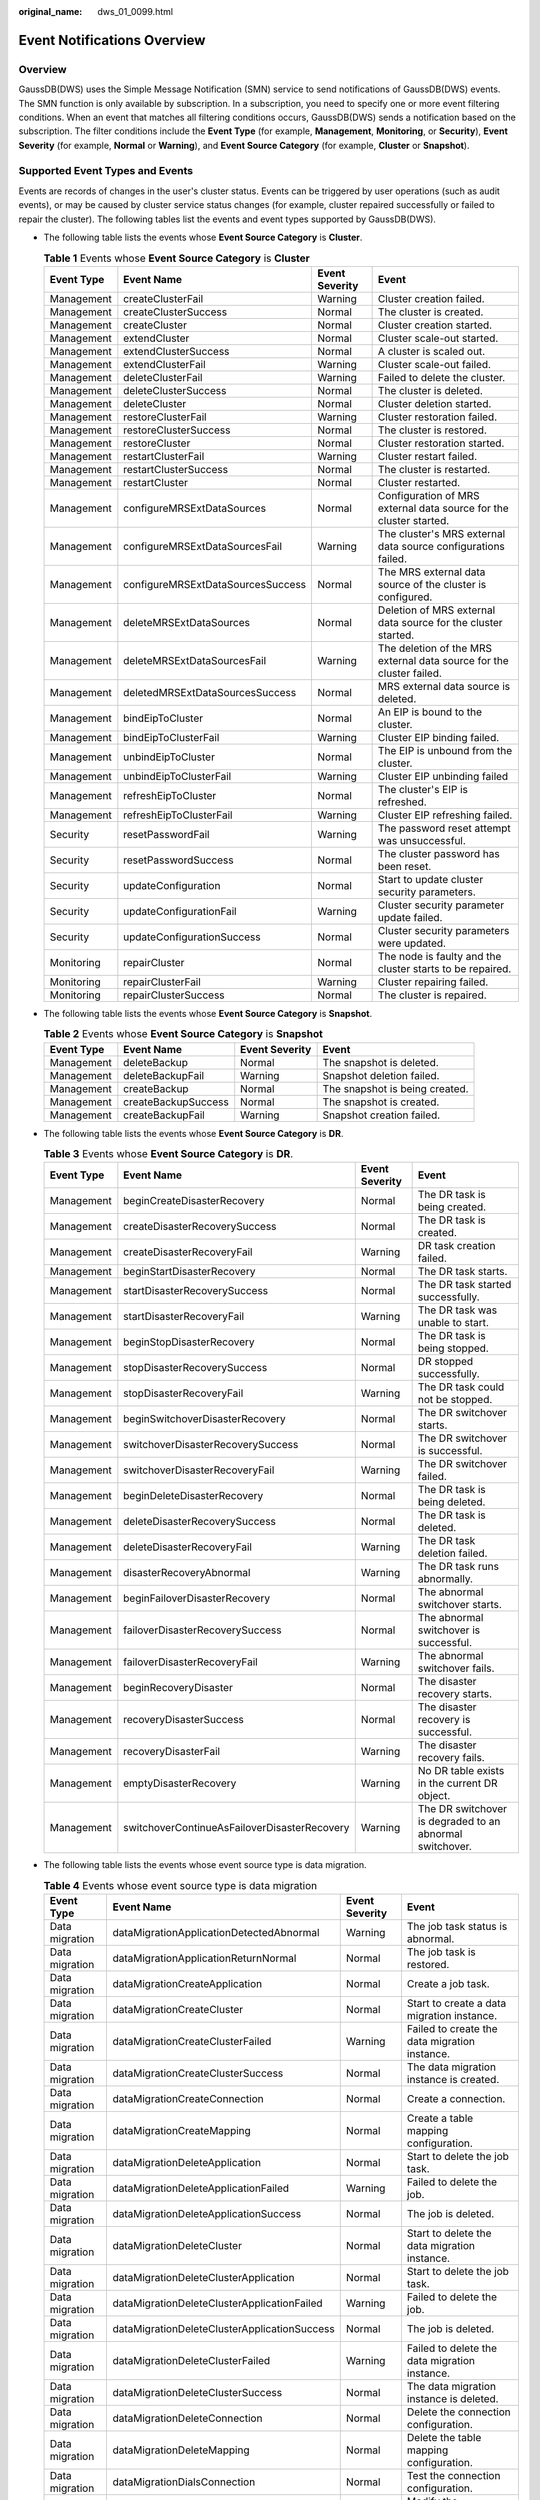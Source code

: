 :original_name: dws_01_0099.html

.. _dws_01_0099:

Event Notifications Overview
============================

Overview
--------

GaussDB(DWS) uses the Simple Message Notification (SMN) service to send notifications of GaussDB(DWS) events. The SMN function is only available by subscription. In a subscription, you need to specify one or more event filtering conditions. When an event that matches all filtering conditions occurs, GaussDB(DWS) sends a notification based on the subscription. The filter conditions include the **Event Type** (for example, **Management**, **Monitoring**, or **Security**), **Event Severity** (for example, **Normal** or **Warning**), and **Event Source Category** (for example, **Cluster** or **Snapshot**).

Supported Event Types and Events
--------------------------------

Events are records of changes in the user's cluster status. Events can be triggered by user operations (such as audit events), or may be caused by cluster service status changes (for example, cluster repaired successfully or failed to repair the cluster). The following tables list the events and event types supported by GaussDB(DWS).

-  The following table lists the events whose **Event Source Category** is **Cluster**.

   .. table:: **Table 1** Events whose **Event Source Category** is **Cluster**

      +------------+-----------------------------------+----------------+----------------------------------------------------------------------+
      | Event Type | Event Name                        | Event Severity | Event                                                                |
      +============+===================================+================+======================================================================+
      | Management | createClusterFail                 | Warning        | Cluster creation failed.                                             |
      +------------+-----------------------------------+----------------+----------------------------------------------------------------------+
      | Management | createClusterSuccess              | Normal         | The cluster is created.                                              |
      +------------+-----------------------------------+----------------+----------------------------------------------------------------------+
      | Management | createCluster                     | Normal         | Cluster creation started.                                            |
      +------------+-----------------------------------+----------------+----------------------------------------------------------------------+
      | Management | extendCluster                     | Normal         | Cluster scale-out started.                                           |
      +------------+-----------------------------------+----------------+----------------------------------------------------------------------+
      | Management | extendClusterSuccess              | Normal         | A cluster is scaled out.                                             |
      +------------+-----------------------------------+----------------+----------------------------------------------------------------------+
      | Management | extendClusterFail                 | Warning        | Cluster scale-out failed.                                            |
      +------------+-----------------------------------+----------------+----------------------------------------------------------------------+
      | Management | deleteClusterFail                 | Warning        | Failed to delete the cluster.                                        |
      +------------+-----------------------------------+----------------+----------------------------------------------------------------------+
      | Management | deleteClusterSuccess              | Normal         | The cluster is deleted.                                              |
      +------------+-----------------------------------+----------------+----------------------------------------------------------------------+
      | Management | deleteCluster                     | Normal         | Cluster deletion started.                                            |
      +------------+-----------------------------------+----------------+----------------------------------------------------------------------+
      | Management | restoreClusterFail                | Warning        | Cluster restoration failed.                                          |
      +------------+-----------------------------------+----------------+----------------------------------------------------------------------+
      | Management | restoreClusterSuccess             | Normal         | The cluster is restored.                                             |
      +------------+-----------------------------------+----------------+----------------------------------------------------------------------+
      | Management | restoreCluster                    | Normal         | Cluster restoration started.                                         |
      +------------+-----------------------------------+----------------+----------------------------------------------------------------------+
      | Management | restartClusterFail                | Warning        | Cluster restart failed.                                              |
      +------------+-----------------------------------+----------------+----------------------------------------------------------------------+
      | Management | restartClusterSuccess             | Normal         | The cluster is restarted.                                            |
      +------------+-----------------------------------+----------------+----------------------------------------------------------------------+
      | Management | restartCluster                    | Normal         | Cluster restarted.                                                   |
      +------------+-----------------------------------+----------------+----------------------------------------------------------------------+
      | Management | configureMRSExtDataSources        | Normal         | Configuration of MRS external data source for the cluster started.   |
      +------------+-----------------------------------+----------------+----------------------------------------------------------------------+
      | Management | configureMRSExtDataSourcesFail    | Warning        | The cluster's MRS external data source configurations failed.        |
      +------------+-----------------------------------+----------------+----------------------------------------------------------------------+
      | Management | configureMRSExtDataSourcesSuccess | Normal         | The MRS external data source of the cluster is configured.           |
      +------------+-----------------------------------+----------------+----------------------------------------------------------------------+
      | Management | deleteMRSExtDataSources           | Normal         | Deletion of MRS external data source for the cluster started.        |
      +------------+-----------------------------------+----------------+----------------------------------------------------------------------+
      | Management | deleteMRSExtDataSourcesFail       | Warning        | The deletion of the MRS external data source for the cluster failed. |
      +------------+-----------------------------------+----------------+----------------------------------------------------------------------+
      | Management | deletedMRSExtDataSourcesSuccess   | Normal         | MRS external data source is deleted.                                 |
      +------------+-----------------------------------+----------------+----------------------------------------------------------------------+
      | Management | bindEipToCluster                  | Normal         | An EIP is bound to the cluster.                                      |
      +------------+-----------------------------------+----------------+----------------------------------------------------------------------+
      | Management | bindEipToClusterFail              | Warning        | Cluster EIP binding failed.                                          |
      +------------+-----------------------------------+----------------+----------------------------------------------------------------------+
      | Management | unbindEipToCluster                | Normal         | The EIP is unbound from the cluster.                                 |
      +------------+-----------------------------------+----------------+----------------------------------------------------------------------+
      | Management | unbindEipToClusterFail            | Warning        | Cluster EIP unbinding failed                                         |
      +------------+-----------------------------------+----------------+----------------------------------------------------------------------+
      | Management | refreshEipToCluster               | Normal         | The cluster's EIP is refreshed.                                      |
      +------------+-----------------------------------+----------------+----------------------------------------------------------------------+
      | Management | refreshEipToClusterFail           | Warning        | Cluster EIP refreshing failed.                                       |
      +------------+-----------------------------------+----------------+----------------------------------------------------------------------+
      | Security   | resetPasswordFail                 | Warning        | The password reset attempt was unsuccessful.                         |
      +------------+-----------------------------------+----------------+----------------------------------------------------------------------+
      | Security   | resetPasswordSuccess              | Normal         | The cluster password has been reset.                                 |
      +------------+-----------------------------------+----------------+----------------------------------------------------------------------+
      | Security   | updateConfiguration               | Normal         | Start to update cluster security parameters.                         |
      +------------+-----------------------------------+----------------+----------------------------------------------------------------------+
      | Security   | updateConfigurationFail           | Warning        | Cluster security parameter update failed.                            |
      +------------+-----------------------------------+----------------+----------------------------------------------------------------------+
      | Security   | updateConfigurationSuccess        | Normal         | Cluster security parameters were updated.                            |
      +------------+-----------------------------------+----------------+----------------------------------------------------------------------+
      | Monitoring | repairCluster                     | Normal         | The node is faulty and the cluster starts to be repaired.            |
      +------------+-----------------------------------+----------------+----------------------------------------------------------------------+
      | Monitoring | repairClusterFail                 | Warning        | Cluster repairing failed.                                            |
      +------------+-----------------------------------+----------------+----------------------------------------------------------------------+
      | Monitoring | repairClusterSuccess              | Normal         | The cluster is repaired.                                             |
      +------------+-----------------------------------+----------------+----------------------------------------------------------------------+

-  The following table lists the events whose **Event Source Category** is **Snapshot**.

   .. table:: **Table 2** Events whose **Event Source Category** is **Snapshot**

      +------------+---------------------+----------------+--------------------------------+
      | Event Type | Event Name          | Event Severity | Event                          |
      +============+=====================+================+================================+
      | Management | deleteBackup        | Normal         | The snapshot is deleted.       |
      +------------+---------------------+----------------+--------------------------------+
      | Management | deleteBackupFail    | Warning        | Snapshot deletion failed.      |
      +------------+---------------------+----------------+--------------------------------+
      | Management | createBackup        | Normal         | The snapshot is being created. |
      +------------+---------------------+----------------+--------------------------------+
      | Management | createBackupSuccess | Normal         | The snapshot is created.       |
      +------------+---------------------+----------------+--------------------------------+
      | Management | createBackupFail    | Warning        | Snapshot creation failed.      |
      +------------+---------------------+----------------+--------------------------------+

-  The following table lists the events whose **Event Source Category** is **DR**.

   .. table:: **Table 3** Events whose **Event Source Category** is **DR**.

      +------------+----------------------------------------------+----------------+----------------------------------------------------------+
      | Event Type | Event Name                                   | Event Severity | Event                                                    |
      +============+==============================================+================+==========================================================+
      | Management | beginCreateDisasterRecovery                  | Normal         | The DR task is being created.                            |
      +------------+----------------------------------------------+----------------+----------------------------------------------------------+
      | Management | createDisasterRecoverySuccess                | Normal         | The DR task is created.                                  |
      +------------+----------------------------------------------+----------------+----------------------------------------------------------+
      | Management | createDisasterRecoveryFail                   | Warning        | DR task creation failed.                                 |
      +------------+----------------------------------------------+----------------+----------------------------------------------------------+
      | Management | beginStartDisasterRecovery                   | Normal         | The DR task starts.                                      |
      +------------+----------------------------------------------+----------------+----------------------------------------------------------+
      | Management | startDisasterRecoverySuccess                 | Normal         | The DR task started successfully.                        |
      +------------+----------------------------------------------+----------------+----------------------------------------------------------+
      | Management | startDisasterRecoveryFail                    | Warning        | The DR task was unable to start.                         |
      +------------+----------------------------------------------+----------------+----------------------------------------------------------+
      | Management | beginStopDisasterRecovery                    | Normal         | The DR task is being stopped.                            |
      +------------+----------------------------------------------+----------------+----------------------------------------------------------+
      | Management | stopDisasterRecoverySuccess                  | Normal         | DR stopped successfully.                                 |
      +------------+----------------------------------------------+----------------+----------------------------------------------------------+
      | Management | stopDisasterRecoveryFail                     | Warning        | The DR task could not be stopped.                        |
      +------------+----------------------------------------------+----------------+----------------------------------------------------------+
      | Management | beginSwitchoverDisasterRecovery              | Normal         | The DR switchover starts.                                |
      +------------+----------------------------------------------+----------------+----------------------------------------------------------+
      | Management | switchoverDisasterRecoverySuccess            | Normal         | The DR switchover is successful.                         |
      +------------+----------------------------------------------+----------------+----------------------------------------------------------+
      | Management | switchoverDisasterRecoveryFail               | Warning        | The DR switchover failed.                                |
      +------------+----------------------------------------------+----------------+----------------------------------------------------------+
      | Management | beginDeleteDisasterRecovery                  | Normal         | The DR task is being deleted.                            |
      +------------+----------------------------------------------+----------------+----------------------------------------------------------+
      | Management | deleteDisasterRecoverySuccess                | Normal         | The DR task is deleted.                                  |
      +------------+----------------------------------------------+----------------+----------------------------------------------------------+
      | Management | deleteDisasterRecoveryFail                   | Warning        | The DR task deletion failed.                             |
      +------------+----------------------------------------------+----------------+----------------------------------------------------------+
      | Management | disasterRecoveryAbnormal                     | Warning        | The DR task runs abnormally.                             |
      +------------+----------------------------------------------+----------------+----------------------------------------------------------+
      | Management | beginFailoverDisasterRecovery                | Normal         | The abnormal switchover starts.                          |
      +------------+----------------------------------------------+----------------+----------------------------------------------------------+
      | Management | failoverDisasterRecoverySuccess              | Normal         | The abnormal switchover is successful.                   |
      +------------+----------------------------------------------+----------------+----------------------------------------------------------+
      | Management | failoverDisasterRecoveryFail                 | Warning        | The abnormal switchover fails.                           |
      +------------+----------------------------------------------+----------------+----------------------------------------------------------+
      | Management | beginRecoveryDisaster                        | Normal         | The disaster recovery starts.                            |
      +------------+----------------------------------------------+----------------+----------------------------------------------------------+
      | Management | recoveryDisasterSuccess                      | Normal         | The disaster recovery is successful.                     |
      +------------+----------------------------------------------+----------------+----------------------------------------------------------+
      | Management | recoveryDisasterFail                         | Warning        | The disaster recovery fails.                             |
      +------------+----------------------------------------------+----------------+----------------------------------------------------------+
      | Management | emptyDisasterRecovery                        | Warning        | No DR table exists in the current DR object.             |
      +------------+----------------------------------------------+----------------+----------------------------------------------------------+
      | Management | switchoverContinueAsFailoverDisasterRecovery | Warning        | The DR switchover is degraded to an abnormal switchover. |
      +------------+----------------------------------------------+----------------+----------------------------------------------------------+

-  The following table lists the events whose event source type is data migration.

   .. table:: **Table 4** Events whose event source type is data migration

      +----------------+----------------------------------------------+----------------+-----------------------------------------------+
      | Event Type     | Event Name                                   | Event Severity | Event                                         |
      +================+==============================================+================+===============================================+
      | Data migration | dataMigrationApplicationDetectedAbnormal     | Warning        | The job task status is abnormal.              |
      +----------------+----------------------------------------------+----------------+-----------------------------------------------+
      | Data migration | dataMigrationApplicationReturnNormal         | Normal         | The job task is restored.                     |
      +----------------+----------------------------------------------+----------------+-----------------------------------------------+
      | Data migration | dataMigrationCreateApplication               | Normal         | Create a job task.                            |
      +----------------+----------------------------------------------+----------------+-----------------------------------------------+
      | Data migration | dataMigrationCreateCluster                   | Normal         | Start to create a data migration instance.    |
      +----------------+----------------------------------------------+----------------+-----------------------------------------------+
      | Data migration | dataMigrationCreateClusterFailed             | Warning        | Failed to create the data migration instance. |
      +----------------+----------------------------------------------+----------------+-----------------------------------------------+
      | Data migration | dataMigrationCreateClusterSuccess            | Normal         | The data migration instance is created.       |
      +----------------+----------------------------------------------+----------------+-----------------------------------------------+
      | Data migration | dataMigrationCreateConnection                | Normal         | Create a connection.                          |
      +----------------+----------------------------------------------+----------------+-----------------------------------------------+
      | Data migration | dataMigrationCreateMapping                   | Normal         | Create a table mapping configuration.         |
      +----------------+----------------------------------------------+----------------+-----------------------------------------------+
      | Data migration | dataMigrationDeleteApplication               | Normal         | Start to delete the job task.                 |
      +----------------+----------------------------------------------+----------------+-----------------------------------------------+
      | Data migration | dataMigrationDeleteApplicationFailed         | Warning        | Failed to delete the job.                     |
      +----------------+----------------------------------------------+----------------+-----------------------------------------------+
      | Data migration | dataMigrationDeleteApplicationSuccess        | Normal         | The job is deleted.                           |
      +----------------+----------------------------------------------+----------------+-----------------------------------------------+
      | Data migration | dataMigrationDeleteCluster                   | Normal         | Start to delete the data migration instance.  |
      +----------------+----------------------------------------------+----------------+-----------------------------------------------+
      | Data migration | dataMigrationDeleteClusterApplication        | Normal         | Start to delete the job task.                 |
      +----------------+----------------------------------------------+----------------+-----------------------------------------------+
      | Data migration | dataMigrationDeleteClusterApplicationFailed  | Warning        | Failed to delete the job.                     |
      +----------------+----------------------------------------------+----------------+-----------------------------------------------+
      | Data migration | dataMigrationDeleteClusterApplicationSuccess | Normal         | The job is deleted.                           |
      +----------------+----------------------------------------------+----------------+-----------------------------------------------+
      | Data migration | dataMigrationDeleteClusterFailed             | Warning        | Failed to delete the data migration instance. |
      +----------------+----------------------------------------------+----------------+-----------------------------------------------+
      | Data migration | dataMigrationDeleteClusterSuccess            | Normal         | The data migration instance is deleted.       |
      +----------------+----------------------------------------------+----------------+-----------------------------------------------+
      | Data migration | dataMigrationDeleteConnection                | Normal         | Delete the connection configuration.          |
      +----------------+----------------------------------------------+----------------+-----------------------------------------------+
      | Data migration | dataMigrationDeleteMapping                   | Normal         | Delete the table mapping configuration.       |
      +----------------+----------------------------------------------+----------------+-----------------------------------------------+
      | Data migration | dataMigrationDialsConnection                 | Normal         | Test the connection configuration.            |
      +----------------+----------------------------------------------+----------------+-----------------------------------------------+
      | Data migration | dataMigrationModifyConnection                | Normal         | Modify the connection configuration.          |
      +----------------+----------------------------------------------+----------------+-----------------------------------------------+
      | Data migration | dataMigrationModifyMapping                   | Normal         | Modify the table mapping configuration.       |
      +----------------+----------------------------------------------+----------------+-----------------------------------------------+
      | Data migration | dataMigrationStartApplication                | Normal         | Start the job task.                           |
      +----------------+----------------------------------------------+----------------+-----------------------------------------------+
      | Data migration | dataMigrationStartApplicationFailed          | Warning        | Failed to start the job.                      |
      +----------------+----------------------------------------------+----------------+-----------------------------------------------+
      | Data migration | dataMigrationStartApplicationSuccess         | Normal         | The job task is started.                      |
      +----------------+----------------------------------------------+----------------+-----------------------------------------------+
      | Data migration | dataMigrationStopApplication                 | Normal         | Start to stop the job.                        |
      +----------------+----------------------------------------------+----------------+-----------------------------------------------+
      | Data migration | dataMigrationStopApplicationFailed           | Warning        | Failed to stop the job.                       |
      +----------------+----------------------------------------------+----------------+-----------------------------------------------+
      | Data migration | dataMigrationStopApplicationSuccess          | Normal         | The job task is stopped.                      |
      +----------------+----------------------------------------------+----------------+-----------------------------------------------+
